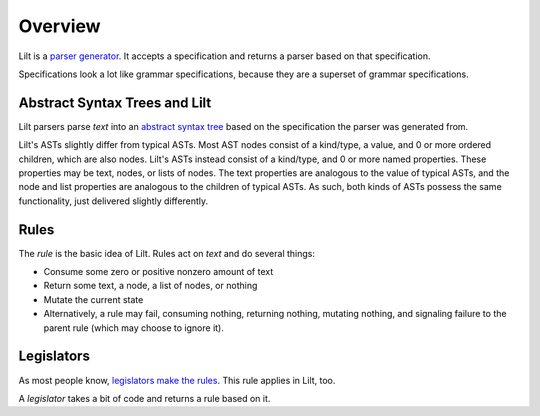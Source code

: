 
Overview
========

.. _`parser generator`: https://en.wikipedia.org/wiki/Compiler-compiler

Lilt is a `parser generator`_. It accepts a specification and returns a parser based on that specification.

Specifications look a lot like grammar specifications, because they are a superset of grammar specifications.


Abstract Syntax Trees and Lilt
------------------------------

.. _`abstract syntax tree`: https://en.wikipedia.org/wiki/Abstract_syntax_tree

Lilt parsers parse *text* into an `abstract syntax tree`_ based on the specification the parser was generated from.

Lilt's ASTs slightly differ from typical ASTs. Most AST nodes consist of a kind/type, a value, and 0 or more ordered children, which are also nodes. Lilt's ASTs instead consist of a kind/type, and 0 or more named properties. These properties may be text, nodes, or lists of nodes. The text properties are analogous to the value of typical ASTs, and the node and list properties are analogous to the children of typical ASTs. As such, both kinds of ASTs possess the same functionality, just delivered slightly differently.


Rules
-----

The *rule* is the basic idea of Lilt. Rules act on *text* and do several things:

- Consume some zero or positive nonzero amount of text
- Return some text, a node, a list of nodes, or nothing
- Mutate the current state
- Alternatively, a rule may fail, consuming nothing, returning nothing, mutating nothing, and signaling failure to the parent rule (which may choose to ignore it).


Legislators
-----------

As most people know, `legislators make the rules <https://en.wikipedia.org/wiki/Legislator>`_. This rule applies in Lilt, too.

A *legislator* takes a bit of code and returns a rule based on it.
